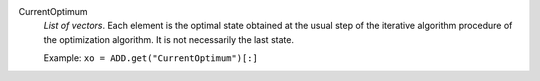 .. index:: single: CurrentOptimum

CurrentOptimum
  *List of vectors*. Each element is the optimal state obtained at the usual
  step of the iterative algorithm procedure of the optimization algorithm. It
  is not necessarily the last state.

  Example:
  ``xo = ADD.get("CurrentOptimum")[:]``
